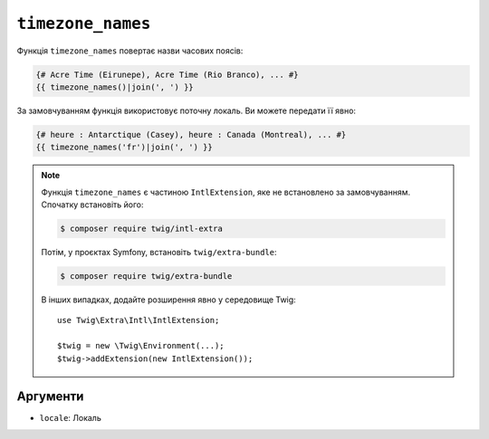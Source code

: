``timezone_names``
==================

.. versionadded:: 3.5

    Функція ``timezone_names`` була представлена в Twig 3.5.

Функція ``timezone_names`` повертає назви часових поясів:

.. code-block:: twig

    {# Acre Time (Eirunepe), Acre Time (Rio Branco), ... #}
    {{ timezone_names()|join(', ') }}
    
За замовчуванням функція використовує поточну локаль. Ви можете передати її явно:

.. code-block:: twig

    {# heure : Antarctique (Casey), heure : Canada (Montreal), ... #}
    {{ timezone_names('fr')|join(', ') }}

.. note::

    Функція ``timezone_names`` є частиною ``IntlExtension``, яке не
    встановлено за замовчуванням. Спочатку встановіть його:

    .. code-block:: bash

        $ composer require twig/intl-extra

    Потім, у проєктах Symfony, встановіть ``twig/extra-bundle``:

    .. code-block:: bash

        $ composer require twig/extra-bundle

    В інших випадках, додайте розширення явно у середовище Twig::

        use Twig\Extra\Intl\IntlExtension;

        $twig = new \Twig\Environment(...);
        $twig->addExtension(new IntlExtension());

Аргументи
---------

* ``locale``: Локаль
